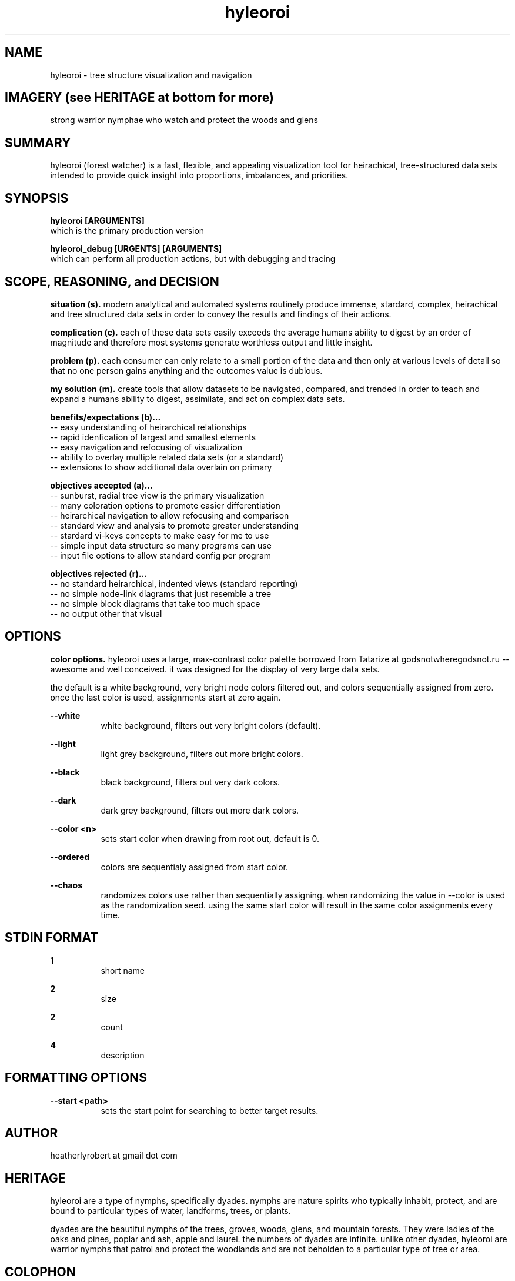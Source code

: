 .TH hyleoroi 1 2014-oct "linux" "heatherly custom tools manual"

.SH NAME
hyleoroi \- tree structure visualization and navigation

.SH IMAGERY (see HERITAGE at bottom for more)
strong warrior nymphae who watch and protect the woods and glens

.SH SUMMARY
hyleoroi (forest watcher) is a fast, flexible, and appealing visualization
tool for heirachical, tree-structured data sets intended to provide quick
insight into proportions, imbalances, and priorities.

.SH SYNOPSIS

.B hyleoroi [ARGUMENTS]
.nf
which is the primary production version

.B hyleoroi_debug [URGENTS] [ARGUMENTS]
.nf
which can perform all production actions, but with debugging and tracing

.SH SCOPE, REASONING, and DECISION

.B situation (s).  
modern analytical and automated systems routinely produce immense, stardard,
complex, heirachical and tree structured data sets in order to convey the
results and findings of their actions.

.B complication (c).  
each of these data sets easily exceeds the average humans ability to digest
by an order of magnitude and therefore most systems generate worthless output
and little insight.

.B problem (p).  
each consumer can only relate to a small portion of the data and then only
at various levels of detail so that no one person gains anything and the
outcomes value is dubious.

.B my solution (m).  
create tools that allow datasets to be navigated, compared, and trended in
order to teach and expand a humans ability to digest, assimilate, and act on
complex data sets.

.B benefits/expectations (b)...
   -- easy understanding of heirarchical relationships
   -- rapid idenfication of largest and smallest elements
   -- easy navigation and refocusing of visualization
   -- ability to overlay multiple related data sets (or a standard)
   -- extensions to show additional data overlain on primary

.B objectives accepted (a)...
   -- sunburst, radial tree view is the primary visualization
   -- many coloration options to promote easier differentiation
   -- heirarchical navigation to allow refocusing and comparison
   -- standard view and analysis to promote greater understanding
   -- stardard vi-keys concepts to make easy for me to use
   -- simple input data structure so many programs can use
   -- input file options to allow standard config per program

.B objectives rejected (r)...
   -- no standard heirarchical, indented views (standard reporting)
   -- no simple node-link diagrams that just resemble a tree
   -- no simple block diagrams that take too much space
   -- no output other that visual

.SH OPTIONS

.B color options.  
hyleoroi uses a large, max-contrast color palette borrowed from Tatarize at
godsnotwheregodsnot.ru -- awesome and well conceived.  it was designed for
the display of very large data sets.

the default is a white background, very bright node colors filtered out,
and colors sequentially assigned from zero.  once the last color is used,
assignments start at zero again.

.B --white
.RS 8
white background, filters out very bright colors (default).
.RE

.B --light
.RS 8
light grey background, filters out more bright colors.
.RE

.B --black
.RS 8
black background, filters out very dark colors.
.RE

.B --dark
.RS 8
dark grey background, filters out more dark colors.
.RE

.B --color <n>
.RS 8
sets start color when drawing from root out, default is 0.
.RE

.B --ordered
.RS 8
colors are sequentialy assigned from start color.
.RE

.B --chaos
.RS 8
randomizes colors use rather than sequentially assigning.  when randomizing
the value in --color is used as the randomization seed.  using the same
start color will result in the same color assignments every time.
.RE

.SH STDIN FORMAT

.B 1
.RS 8
short name
.RE

.B 2
.RS 8
size
.RE

.B 2
.RS 8
count
.RE

.B 4
.RS 8
description
.RE





.SH FORMATTING OPTIONS

.B --start <path>
.RS 8
sets the start point for searching to better target results.
.RE


.SH AUTHOR
heatherlyrobert at gmail dot com

.SH HERITAGE
hyleoroi are a type of nymphs, specifically dyades.  nymphs are nature spirits
who typically inhabit, protect, and are bound to particular types of water,
landforms, trees, or plants.

dyades are the beautiful nymphs of the trees, groves, woods, glens, and
mountain forests.  They were ladies of the oaks and pines, poplar and ash,
apple and laurel.  the numbers of dyades are infinite.  unlike other dyades,
hyleoroi are warrior nymphs that patrol and protect the woodlands and are
not beholden to a particular type of tree or area.

.SH COLOPHON
this page is part of a documentation package mean to make the use of the
heatherly tools easier and faster

